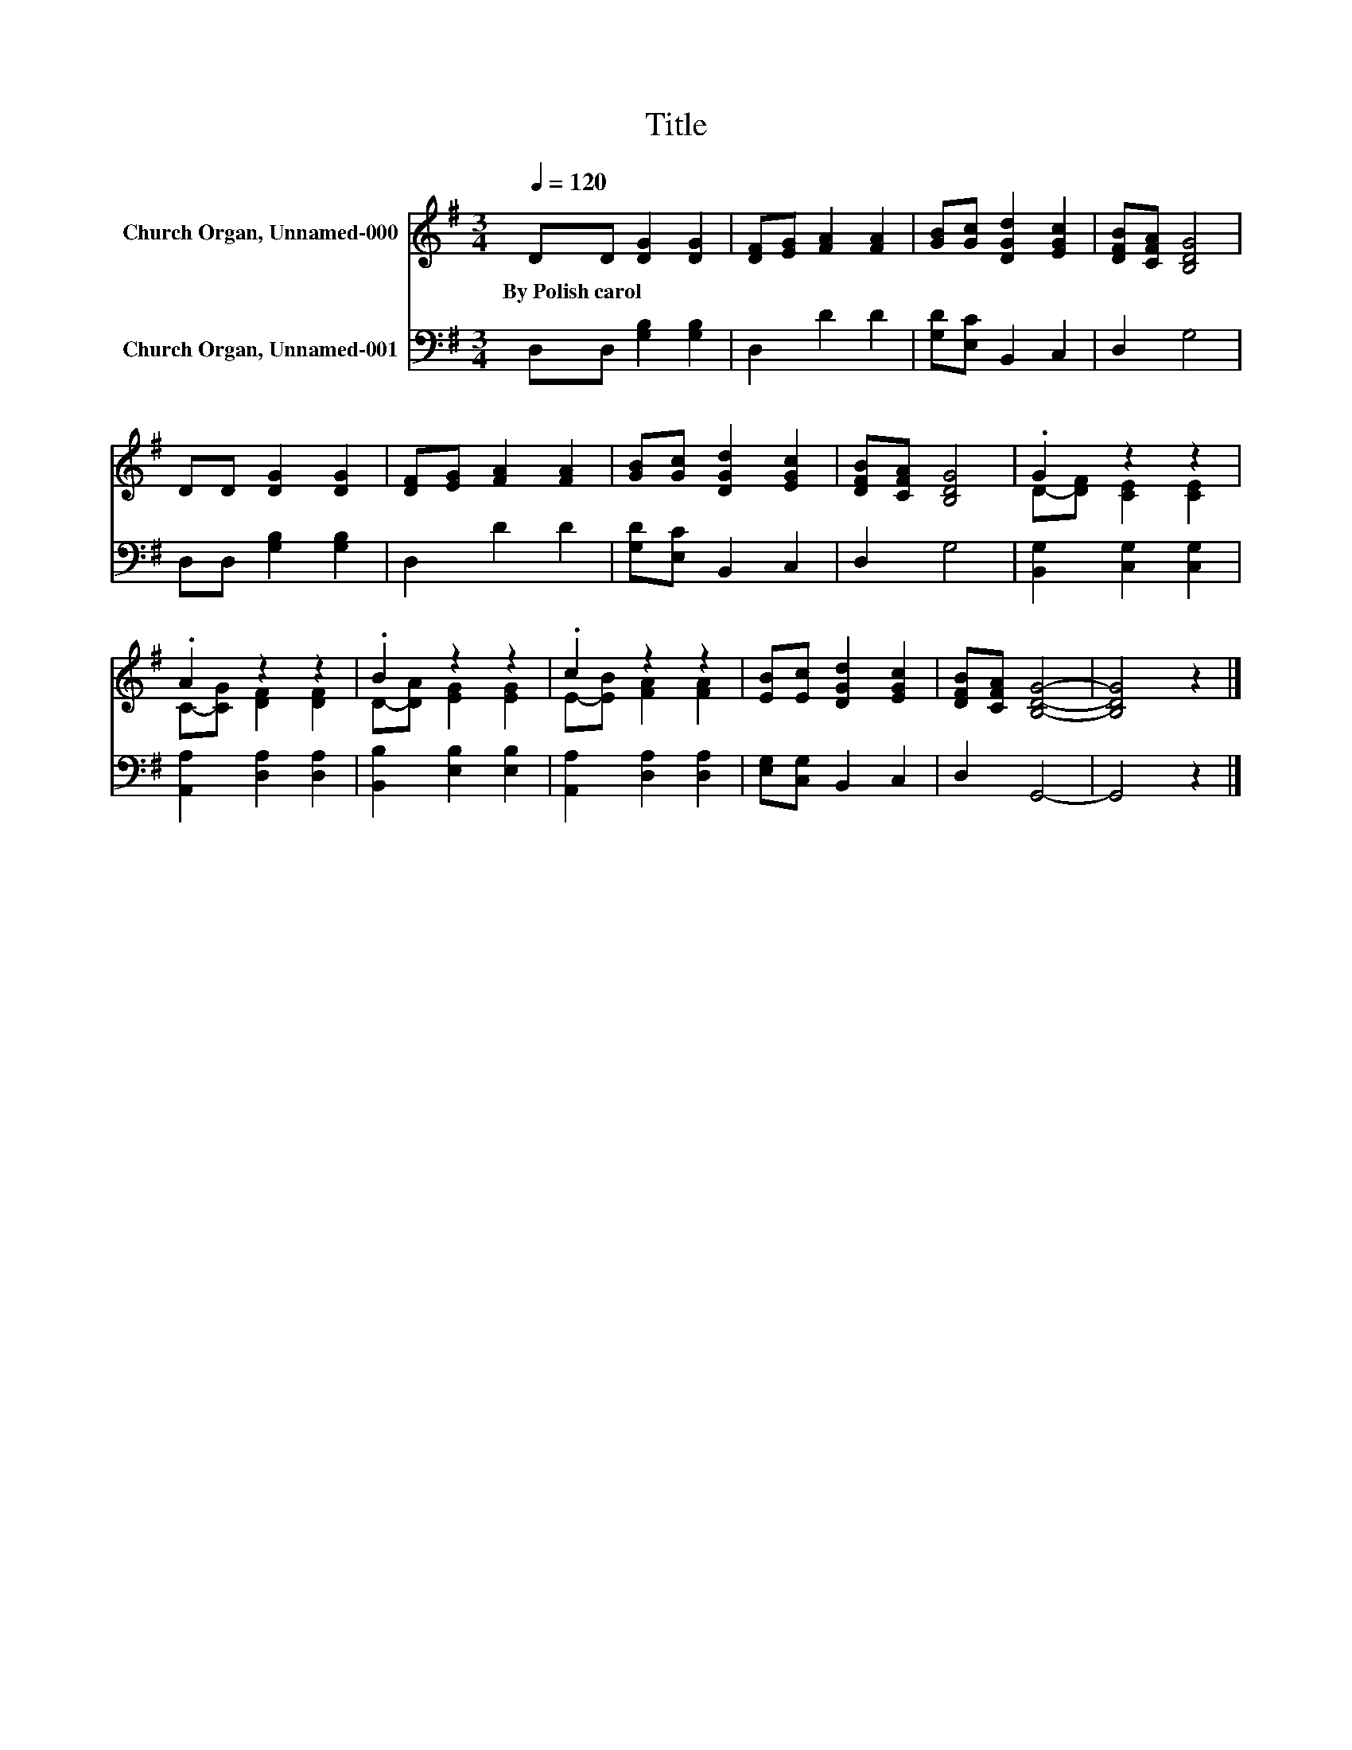 X:1
T:Title
%%score ( 1 2 ) 3
L:1/8
Q:1/4=120
M:3/4
K:G
V:1 treble nm="Church Organ, Unnamed-000"
V:2 treble 
V:3 bass nm="Church Organ, Unnamed-001"
V:1
 DD [DG]2 [DG]2 | [DF][EG] [FA]2 [FA]2 | [GB][Gc] [DGd]2 [EGc]2 | [DFB][CFA] [B,DG]4 | %4
w: By~Polish~carol * * *||||
 DD [DG]2 [DG]2 | [DF][EG] [FA]2 [FA]2 | [GB][Gc] [DGd]2 [EGc]2 | [DFB][CFA] [B,DG]4 | .G2 z2 z2 | %9
w: |||||
 .A2 z2 z2 | .B2 z2 z2 | .c2 z2 z2 | [EB][Ec] [DGd]2 [EGc]2 | [DFB][CFA] [B,DG]4- | [B,DG]4 z2 |] %15
w: ||||||
V:2
 x6 | x6 | x6 | x6 | x6 | x6 | x6 | x6 | D-[DF] [CE]2 [CE]2 | C-[CG] [DF]2 [DF]2 | %10
 D-[DA] [EG]2 [EG]2 | E-[EB] [FA]2 [FA]2 | x6 | x6 | x6 |] %15
V:3
 D,D, [G,B,]2 [G,B,]2 | D,2 D2 D2 | [G,D][E,C] B,,2 C,2 | D,2 G,4 | D,D, [G,B,]2 [G,B,]2 | %5
 D,2 D2 D2 | [G,D][E,C] B,,2 C,2 | D,2 G,4 | [B,,G,]2 [C,G,]2 [C,G,]2 | [A,,A,]2 [D,A,]2 [D,A,]2 | %10
 [B,,B,]2 [E,B,]2 [E,B,]2 | [A,,A,]2 [D,A,]2 [D,A,]2 | [E,G,][C,G,] B,,2 C,2 | D,2 G,,4- | %14
 G,,4 z2 |] %15

